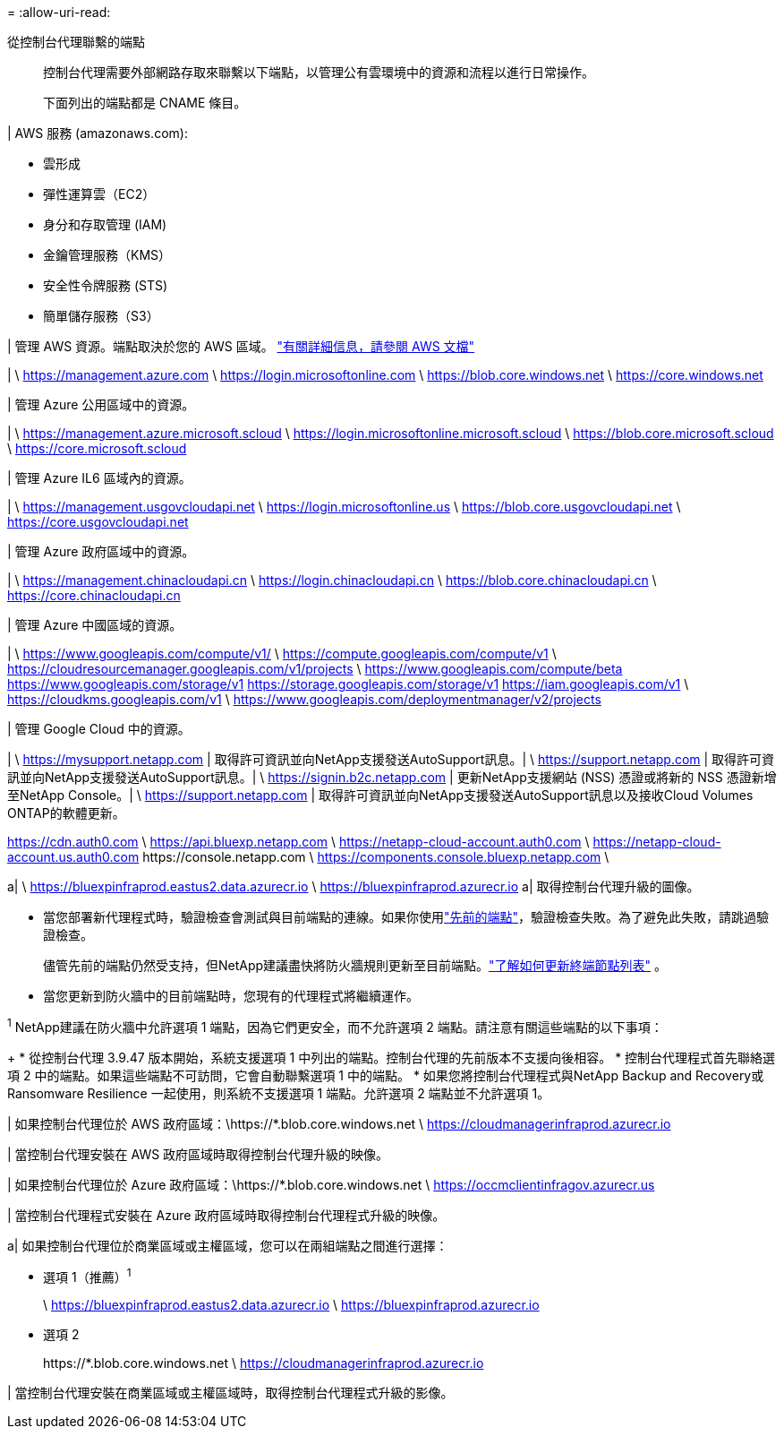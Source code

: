 = 
:allow-uri-read: 


從控制台代理聯繫的端點:: 控制台代理需要外部網路存取來聯繫以下端點，以管理公有雲環境中的資源和流程以進行日常操作。
+
--
下面列出的端點都是 CNAME 條目。

--


| AWS 服務 (amazonaws.com):

* 雲形成
* 彈性運算雲（EC2）
* 身分和存取管理 (IAM)
* 金鑰管理服務（KMS）
* 安全性令牌服務 (STS)
* 簡單儲存服務（S3）


| 管理 AWS 資源。端點取決於您的 AWS 區域。 https://docs.aws.amazon.com/general/latest/gr/rande.html["有關詳細信息，請參閱 AWS 文檔"^]

| \ https://management.azure.com \ https://login.microsoftonline.com \ https://blob.core.windows.net \ https://core.windows.net

| 管理 Azure 公用區域中的資源。

| \ https://management.azure.microsoft.scloud \ https://login.microsoftonline.microsoft.scloud \ https://blob.core.microsoft.scloud \ https://core.microsoft.scloud

| 管理 Azure IL6 區域內的資源。

| \ https://management.usgovcloudapi.net \ https://login.microsoftonline.us \ https://blob.core.usgovcloudapi.net \ https://core.usgovcloudapi.net

| 管理 Azure 政府區域中的資源。

| \ https://management.chinacloudapi.cn \ https://login.chinacloudapi.cn \ https://blob.core.chinacloudapi.cn \ https://core.chinacloudapi.cn

| 管理 Azure 中國區域的資源。

| \ https://www.googleapis.com/compute/v1/ \ https://compute.googleapis.com/compute/v1 \ https://cloudresourcemanager.googleapis.com/v1/projects \ https://www.googleapis.com/compute/beta https://www.googleapis.com/storage/v1 https://storage.googleapis.com/storage/v1 https://iam.googleapis.com/v1 \ https://cloudkms.googleapis.com/v1 \ https://www.googleapis.com/deploymentmanager/v2/projects

| 管理 Google Cloud 中的資源。

| \ https://mysupport.netapp.com | 取得許可資訊並向NetApp支援發送AutoSupport訊息。| \ https://support.netapp.com | 取得許可資訊並向NetApp支援發送AutoSupport訊息。| \ https://signin.b2c.netapp.com | 更新NetApp支援網站 (NSS) 憑證或將新的 NSS 憑證新增至NetApp Console。| \ https://support.netapp.com | 取得許可資訊並向NetApp支援發送AutoSupport訊息以及接收Cloud Volumes ONTAP的軟體更新。

https://cdn.auth0.com \ https://api.bluexp.netapp.com \ https://netapp-cloud-account.auth0.com \ https://netapp-cloud-account.us.auth0.com \https://console.netapp.com \ https://components.console.bluexp.netapp.com \

a| \ https://bluexpinfraprod.eastus2.data.azurecr.io \ https://bluexpinfraprod.azurecr.io a| 取得控制台代理升級的圖像。

* 當您部署新代理程式時，驗證檢查會測試與目前端點的連線。如果你使用link:link:reference-networking-saas-console-previous.html["先前的端點"]，驗證檢查失敗。為了避免此失敗，請跳過驗證檢查。
+
儘管先前的端點仍然受支持，但NetApp建議盡快將防火牆規則更新至目前端點。link:reference-networking-saas-console-previous.html#update-endpoint-list["了解如何更新終端節點列表"] 。

* 當您更新到防火牆中的目前端點時，您現有的代理程式將繼續運作。


^1^ NetApp建議在防火牆中允許選項 1 端點，因為它們更安全，而不允許選項 2 端點。請注意有關這些端點的以下事項：

+ * 從控制台代理 3.9.47 版本開始，系統支援選項 1 中列出的端點。控制台代理的先前版本不支援向後相容。 * 控制台代理程式首先聯絡選項 2 中的端點。如果這些端點不可訪問，它會自動聯繫選項 1 中的端點。 * 如果您將控制台代理程式與NetApp Backup and Recovery或 Ransomware Resilience 一起使用，則系統不支援選項 1 端點。允許選項 2 端點並不允許選項 1。

| 如果控制台代理位於 AWS 政府區域：\https://*.blob.core.windows.net \ https://cloudmanagerinfraprod.azurecr.io

| 當控制台代理安裝在 AWS 政府區域時取得控制台代理升級的映像。

| 如果控制台代理位於 Azure 政府區域：\https://*.blob.core.windows.net \ https://occmclientinfragov.azurecr.us

| 當控制台代理程式安裝在 Azure 政府區域時取得控制台代理程式升級的映像。

a| 如果控制台代理位於商業區域或主權區域，您可以在兩組端點之間進行選擇：

* 選項 1（推薦）^1^
+
\ https://bluexpinfraprod.eastus2.data.azurecr.io \ https://bluexpinfraprod.azurecr.io

* 選項 2
+
\https://*.blob.core.windows.net \ https://cloudmanagerinfraprod.azurecr.io



| 當控制台代理安裝在商業區域或主權區域時，取得控制台代理程式升級的影像。
